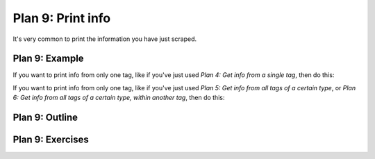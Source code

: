 ..  Copyright (C)  Brad Miller, David Ranum, Jeffrey Elkner, Peter Wentworth, Allen B. Downey, Chris
    Meyers, and Dario Mitchell.  Permission is granted to copy, distribute
    and/or modify this document under the terms of the GNU Free Documentation
    License, Version 1.3 or any later version published by the Free Software
    Foundation; with Invariant Sections being Forward, Prefaces, and
    Contributor List, no Front-Cover Texts, and no Back-Cover Texts.  A copy of
    the license is included in the section entitled "GNU Free Documentation
    License".


..  shortname:: Plan9
..  description:: Worked examples plus practice for Plan 9.

.. setup for automatic question numbering.

.. qnum::
   :start: 1
   :prefix: p9-

.. _plan_9:

Plan 9: Print info
###########################

It's very common to print the information you have just scraped.

Plan 9: Example
====================================

If you want to print info from only one tag, like if you've just used *Plan 4: Get info from a single tag*, then do this:

.. activecode:: plan9_example_1
    :language: python3
    :nocodelens:

    print(info)

If you want to print info from only one tag, like if you've just used *Plan 5: Get info from all tags of a certain type*, or *Plan 6: Get info from all tags of a certain type, within another tag*, then do this:

.. activecode:: plan9_example_2
    :language: python3
    :nocodelens:

    print(collect_info)



Plan 9: Outline
====================================

.. image:: _static/plan9outline.png
    :scale: 90%
    :align: center
    :alt: Plan 9 outline



Plan 9: Exercises
====================================

.. fillintheblank:: plan9_fill_in

   Here is the code to collect all the locations from the Cottage Inn locations page. 
   
   What should fill the slot in Plan 10 below?

   .. code-block:: python 

           #Get the webpage
           # Load libraries for web scraping
           from bs4 import BeautifulSoup
           import requests
           # Get a soup from a URL 
           url = 'https://cottageinn.com/pick-a-location/'
           r = requests.get(url)
           soup = BeautifulSoup(r.content, 'html.parser')

           #Extract info from the page
           # Get all tags of a certain type from the soup
           tags = soup.find_all('h3')
           # Collect info from the tags
           collect_info = []
           for tag in tags:
               # Get text from tag
               info = tag.text
               collect_info.append(info)

   ``#Do something with the info``

   ``# Print the info``
   
   ``print(`` |blank| ``)``

   -    :get_info: Correct.  
        :info: Remember that the variable that goes in this plan depends on the plan above.
        :.*: Incorrect. 
 

